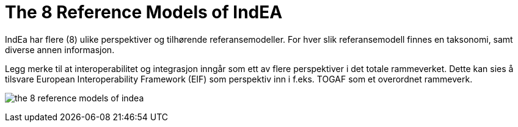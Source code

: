 = The 8 Reference Models of IndEA 
IndEa har flere (8) ulike perspektiver og tilhørende referansemodeller. For hver slik referansemodell finnes en taksonomi, samt diverse annen informasjon. 

Legg merke til at interoperabilitet og integrasjon inngår som ett av flere perspektiver i det totale rammeverket. Dette kan sies å tilsvare European Interoperability Framework (EIF) som perspektiv inn i f.eks. TOGAF som et overordnet rammeverk.

image:./images/the-8-reference-models-of-indea.png[]